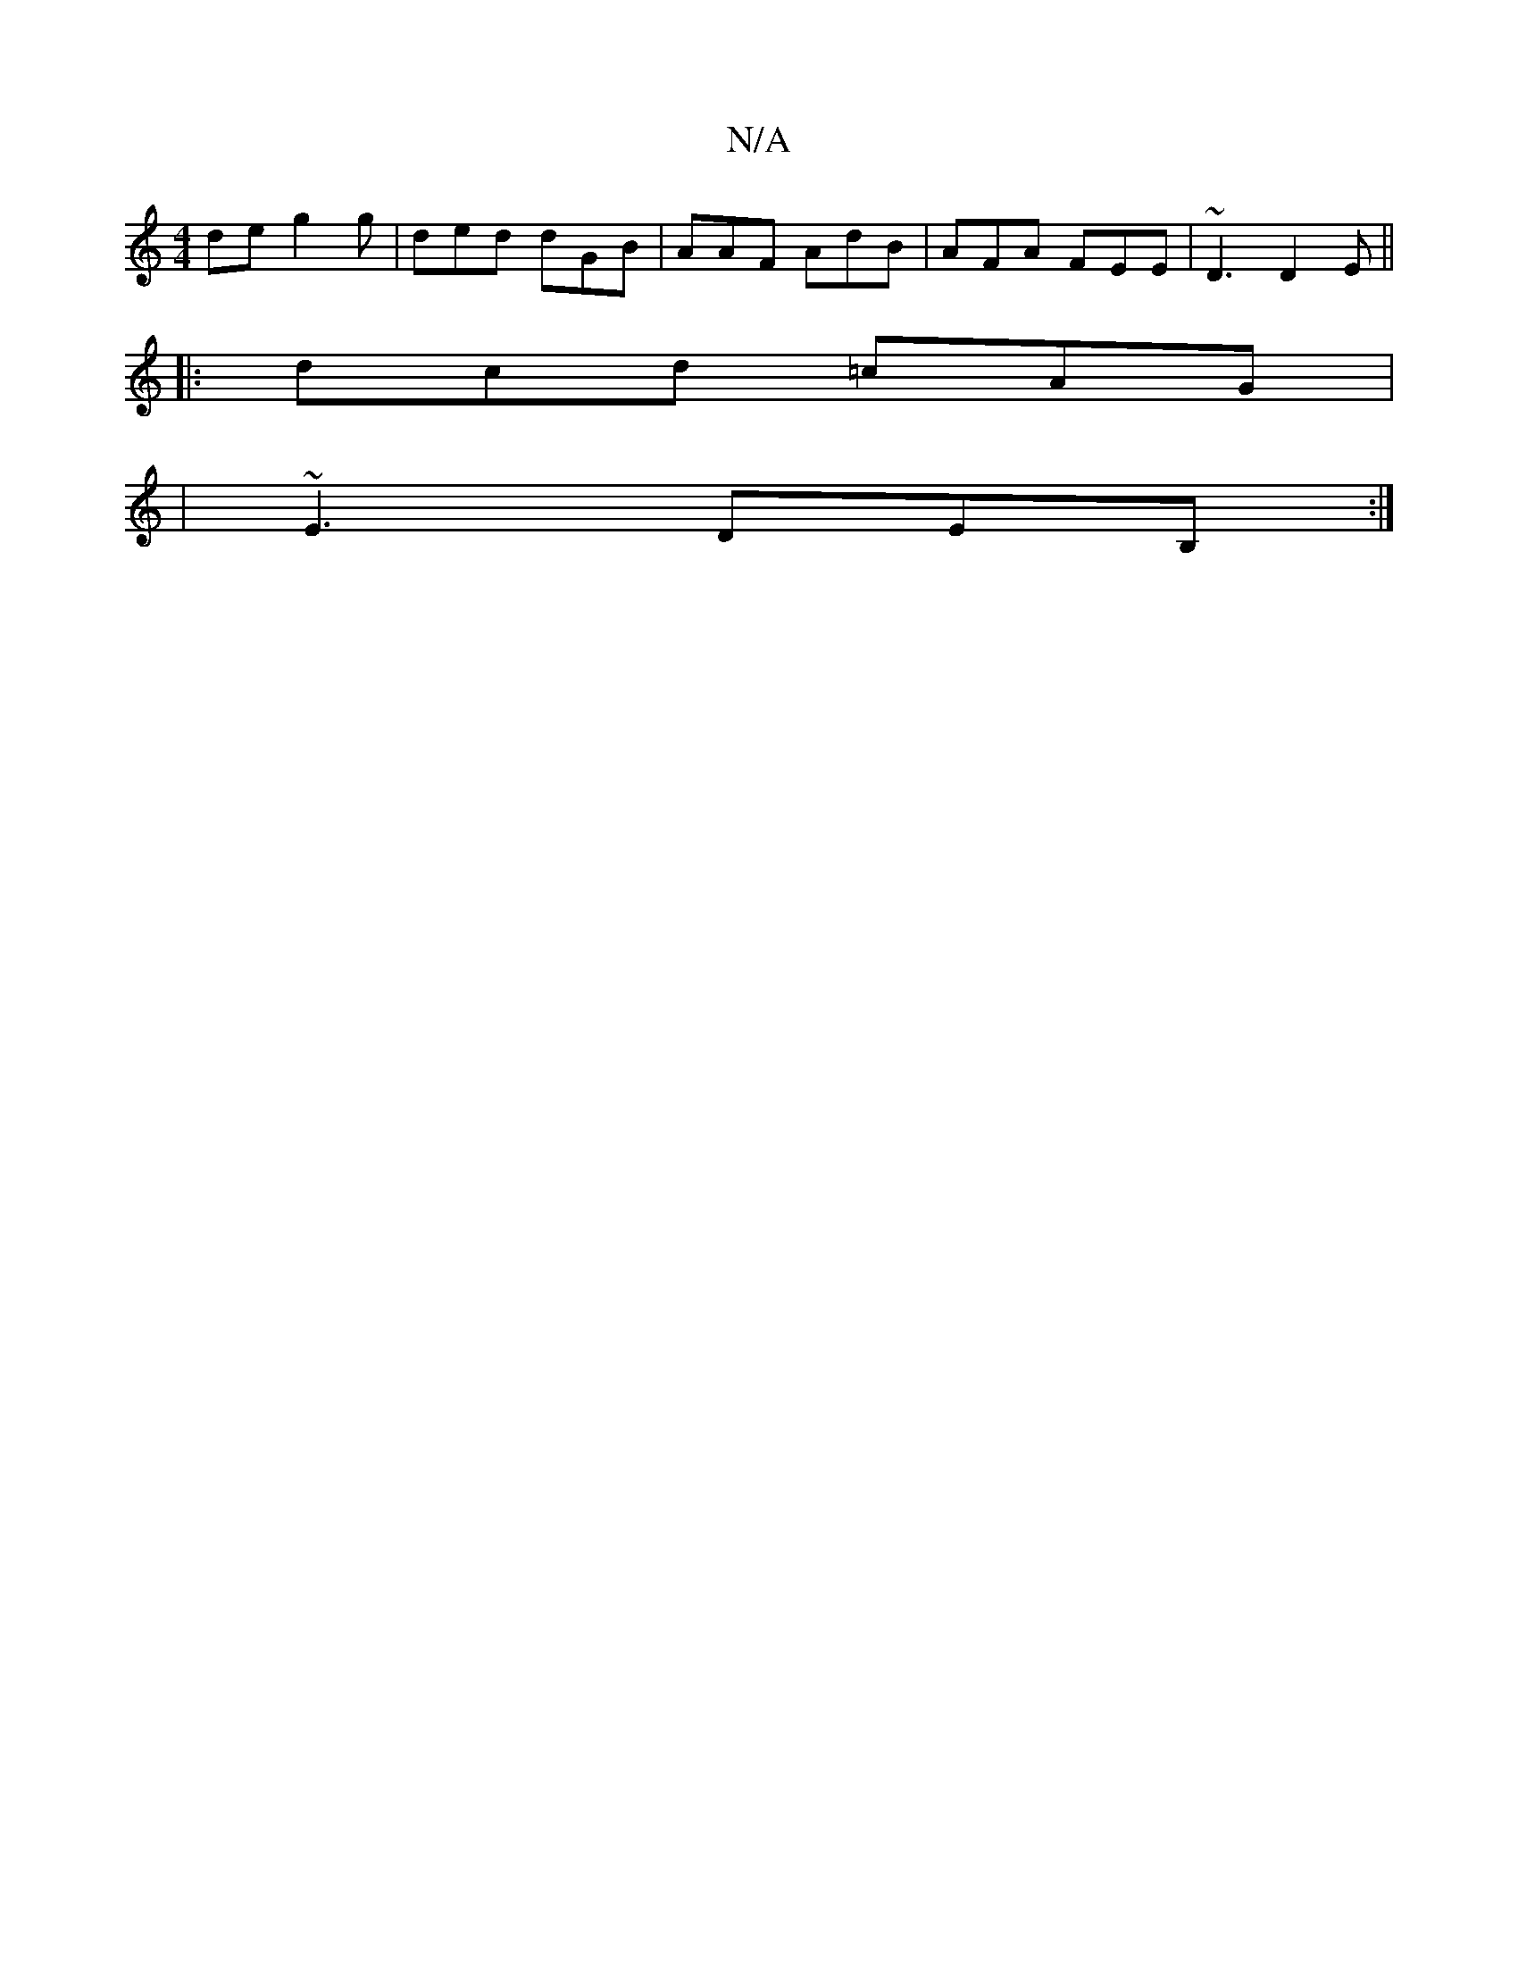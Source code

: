 X:1
T:N/A
M:4/4
R:N/A
K:Cmajor
de g2g|ded dGB|AAF AdB|AFA FEE|~D3 D2E||
|:dcd =cAG|
|~E3 DEB, :|

|: :||
|:AGA B/F/GA F2 =F2 |]
d>gf>a f2 d>g | B>AB>A G2A2 |1 A6|
F2FA .F3FD2| {C3 G4] [GD] [D-A][A,]FG3 | "2A"c<e{c/2"A/def eBAB | cd